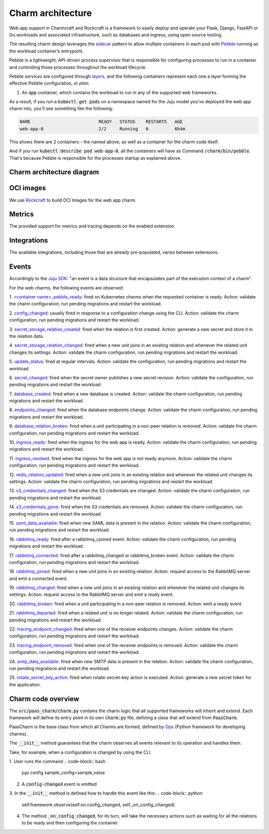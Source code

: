 .. Copyright 2025 Canonical Ltd.
.. See LICENSE file for licensing details.
.. _charm-architecture:

Charm architecture
==================

Web app support in Charmcraft and Rockcraft is a framework to easily deploy and operate your Flask, Django, FastAPI or Go workloads and associated infrastructure, such
as databases and ingress, using open source tooling.

The resulting charm design leverages the `sidecar <https://kubernetes.io/blog/2015/06/the-distributed-system-toolkit-patterns/#example-1-sidecar-containers>`_ pattern to allow multiple containers in each pod with `Pebble <https://juju.is/docs/sdk/pebble>`_ running as the workload container’s entrypoint.

Pebble is a lightweight, API-driven process supervisor that is responsible for configuring processes to run in a container and controlling those processes throughout the workload lifecycle.

Pebble `services` are configured through `layers <https://github.com/canonical/pebble#layer-specification>`_, and the following containers represent each one a layer forming the effective Pebble configuration, or `plan`:

1. An :code:`app` container, which contains the workload to run in any of the supported web frameworks.


As a result, if you run a :code:`kubectl get pods` on a namespace named for the Juju model you've deployed the web app charm into, you'll see something like the following:

.. code-block:: text

   NAME                          READY   STATUS    RESTARTS   AGE
   web-app-0                     2/2     Running   0          6h4m

This shows there are 2 containers - the named above, as well as a container for the charm code itself.

And if you run :code:`kubectl describe pod web-app-0`, all the containers will have as Command :code:`/charm/bin/pebble`. That's because Pebble is responsible for the processes startup as explained above.

Charm architecture diagram
--------------------------

.. mermaid::

   C4Container
   System_Boundary(web_app_charm, "Web app charm") {
      Container_Boundary(charm_container, "Charm Container") {
         Component(charm_logic, "Charm Logic", "Juju Operator Framework", "Controls application deployment & config")
      }
      Container_Boundary(web_app_container, "Workload Container") {
         Component(workload, "Workload", "Web Application", "Observes events; serves web requests")
      }
   }
   Rel(charm_logic, workload, "Supervises<br>process")

OCI images
----------

We use `Rockcraft <https://canonical-rockcraft.readthedocs-hosted.com/en/latest/>`_ to build OCI Images for the web app charm. 

.. seealso::

   `How to publish your charm on Charmhub <https://juju.is/docs/sdk/publishing>`_
   
   `Build a 12-factor app rock <https://documentation.ubuntu.com/rockcraft/en/latest/how-to/build-a-12-factor-app-rock/>`_


Metrics
-------
The provided support for metrics and tracing depends on the enabled extension.

.. seealso:: 

   `Charmcraft reference | Extensions <https://canonical-charmcraft.readthedocs-hosted.com/en/stable/reference/extensions/>`_.

Integrations
------------
The available integrations, including those that are already pre-populated, varies between extensions.

.. seealso::

   `Charmcraft reference | Extensions <https://canonical-charmcraft.readthedocs-hosted.com/en/stable/reference/extensions/>`_.

Events
------

Accordingly to the `Juju SDK <https://juju.is/docs/sdk/event>`_: "an event is a data structure that encapsulates part of the execution context of a charm".

For the web charms, the following events are observed:

1. `\<container name\>_pebble_ready <https://juju.is/docs/sdk/container-name-pebble-ready-event>`_: fired on Kubernetes charms when the requested container is ready.
Action: validate the charm configuration, run pending migrations and restart the workload.

2. `config_changed <https://canonical-juju.readthedocs-hosted.com/en/latest/user/reference/hook/#config-changed>`_: usually fired in response to a configuration change using the CLI.
Action: validate the charm configuration, run pending migrations and restart the workload.

3. `secret_storage_relation_created <https://canonical-juju.readthedocs-hosted.com/en/latest/user/reference/hook/#endpoint-relation-changed>`_: fired when the relation is first created.
Action: generate a new secret and store it in the relation data.

4. `secret_storage_relation_changed <https://canonical-juju.readthedocs-hosted.com/en/latest/user/reference/hook/#endpoint-relation-changed>`_: fired when a new unit joins in an existing relation and whenever the related unit changes its settings.
Action: validate the charm configuration, run pending migrations and restart the workload.

5. `update_status <https://canonical-juju.readthedocs-hosted.com/en/latest/user/reference/hook/#update-status>`_: fired at regular intervals.
Action: validate the configuration, run pending migrations and restart the workload.

6. `secret_changed <https://canonical-juju.readthedocs-hosted.com/en/latest/user/reference/hook/#secret-changed>`_: fired when the secret owner publishes a new secret revision.
Action: validate the configuration, run pending migrations and restart the workload.

7. `database_created <https://github.com/canonical/data-platform-libs>`_: fired when a new database is created.
Action: validate the charm configuration, run pending migrations and restart the workload.

8. `endpoints_changed <https://github.com/canonical/data-platform-libs>`_: fired when the database endpoints change.
Action: validate the charm configuration, run pending migrations and restart the workload.

9. `database_relation_broken <https://github.com/canonical/data-platform-libs>`_: fired when a unit participating in a non-peer relation is removed.
Action: validate the charm configuration, run pending migrations and restart the workload.

10. `ingress_ready <https://github.com/canonical/traefik-k8s-operator>`_: fired when the ingress for the web app is ready. 
Action: validate the charm configuration, run pending migrations and restart the workload.

11. `ingress_revoked <https://github.com/canonical/traefik-k8s-operator>`_: fired when the ingress for the web app is not ready anymore.
Action: validate the charm configuration, run pending migrations and restart the workload.

12. `redis_relation_updated <https://github.com/canonical/redis-k8s-operator>`_:  fired when a new unit joins in an existing relation and whenever the related unit changes its settings.
Action: validate the charm configuration, run pending migrations and restart the workload.

13. `s3_credentials_changed <https://github.com/canonical/data-platform-libs>`_: fired when the S3 credentials are changed.
Action: validate the charm configuration, run pending migrations and restart the workload.

14. `s3_credentials_gone <https://github.com/canonical/data-platform-libs>`_: fired when the S3 credentials are removed.
Action: validate the charm configuration, run pending migrations and restart the workload.

15. `saml_data_available <https://github.com/canonical/saml-integrator-operator>`_: fired when new SAML data is present in the relation.
Action: validate the charm configuration, run pending migrations and restart the workload.

16. `rabbitmq_ready <https://github.com/openstack-charmers/charm-rabbitmq-k8s>`_: fired after a rabbitmq_cjoined event.
Action: validate the charm configuration, run pending migrations and restart the workload.

17. `rabbitmq_connected <https://github.com/openstack-charmers/charm-rabbitmq-k8s>`_: fired after a rabbitmq_changed or rabbitmq_broken event.
Action: validate the charm configuration, run pending migrations and restart the workload.

18. `rabbitmq_joined <https://canonical-juju.readthedocs-hosted.com/en/latest/user/reference/hook/#endpoint-relation-joined>`_: fired when a new unit joins in an existing relation.
Action: request access to the RabbitMQ server and emit a connected event.

19. `rabbitmq_changed <https://canonical-juju.readthedocs-hosted.com/en/latest/user/reference/hook/#endpoint-relation-changed>`_: fired when a new unit joins in an existing relation and whenever the related unit changes its settings.
Action: request access to the RabbitMQ server and emit a ready event.

20. `rabbitmq_broken <https://canonical-juju.readthedocs-hosted.com/en/latest/user/reference/hook/#endpoint-relation-broken>`_: fired when a unit participating in a non-peer relation is removed.
Action: emit a ready event.

21. `rabbitmq_departed <https://canonical-juju.readthedocs-hosted.com/en/latest/user/reference/hook/#endpoint-relation-departed>`_: fired when a related unit is no longer related.
Action: validate the charm configuration, run pending migrations and restart the workload.

22. `tracing_endpoint_changed <https://github.com/canonical/tempo-coordinator-k8s-operator>`_: fired when one of the receiver endpoints changes.
Action: validate the charm configuration, run pending migrations and restart the workload.

23. `tracing_endpoint_removed <https://github.com/canonical/tempo-coordinator-k8s-operator>`_: fired when one of the receiver endpoints is removed.
Action: validate the charm configuration, run pending migrations and restart the workload.

24. `smtp_data_available <https://github.com/canonical/smtp-integrator-operator>`_: fired when new SMTP data is present in the relation.
Action: validate the charm configuration, run pending migrations and restart the workload.

25. `rotate_secret_key_action <https://canonical-juju.readthedocs-hosted.com/en/latest/user/reference/hook/#action-hooks>`_: fired when rotate-secret-key action is executed. 
Action: generate a new secret token for the application.

Charm code overview
-------------------

The :code:`src/paas_charm/charm.py` contains the charm logic that all supported frameworks will inherit and extend.
Each framework will define its entry point in its own :code:`charm.py` file, defining a class that will extend from :code:`PaasCharm`.

PaasCharm is the base class from which all Charms are formed, defined by `Ops  <https://juju.is/docs/sdk/ops>`_ (Python framework for developing charms).

.. seealso::

   `Charm <https://juju.is/docs/sdk/constructs#heading--charm>`_

The :code:`__init__` method guarantees that the charm observes all events relevant to its operation and handles them.

Take, for example, when a configuration is changed by using the CLI.

1. User runs the command
.. code-block:: bash
   juju config sample_config=sample_value
2. A :code:`config-changed` event is emitted
3. In the :code:`__init__` method is defined how to handle this event like this:
.. code-block:: python
   self.framework.observe(self.on.config_changed, self._on_config_changed)
4. The method :code:`_on_config_changed`, for its turn,  will take the necessary actions such as waiting for all the relations to be ready and then configuring the container.
